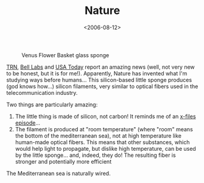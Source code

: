 #+TITLE: Nature

#+DATE: <2006-08-12>

#+CAPTION: Venus Flower Basket glass sponge
[[http://upload.wikimedia.org/wikipedia/commons/c/c9/Venus_Flower_Basket.jpg]]

[[http://www.trnmag.com/Stories/2003/091003/Sponges_grow_sturdy_optical_fiber_091003.html][TRN]], [[http://www.lucent.com/press/0705/050707.cob.html][Bell Labs]] and [[http://www.usatoday.com/tech/news/techinnovations/2003-08-20-sponge-fibers_x.htm][USA Today]] report an amazing news (well, not very new to be honest, but it is for me!). Apparently, Nature has invented what I'm studying ways before humans... This silicon-based little sponge produces (god knows how...) silicon filaments, very similar to optical fibers used in the telecommunication industry.

Two things are particularly amazing:

1. The little thing is made of silicon, not carbon! It reminds me of an [[http://www.generationterrorists.com/cgi-bin/x-files.cgi?ep=2x09][x-files episode]]...
2. The filament is produced at "room temperature" (where "room" means the bottom of the mediterranean sea), not at high temperature like human-made optical fibers. This means that other substances, which would help light to propagate, but dislike high temperature, can be used by the little sponge... and, indeed, they do! The resulting fiber is stronger and potentially more efficient

The Mediterranean sea is naturally wired.
